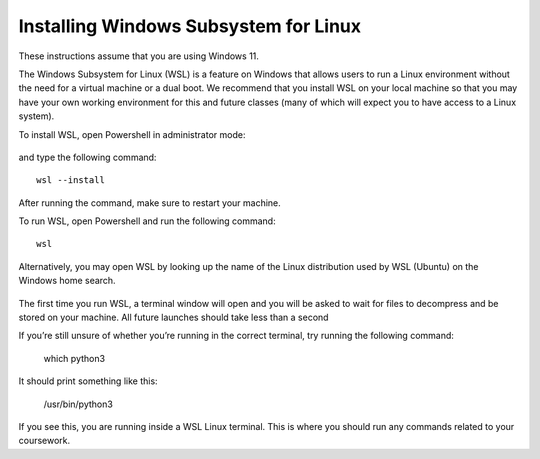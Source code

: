 .. _wsl-install:

Installing Windows Subsystem for Linux
======================================

These instructions assume that you are using Windows 11.

The Windows Subsystem for Linux (WSL) is a feature on Windows that
allows users to run a Linux environment without the need for a virtual
machine or a dual boot. We recommend that you install WSL on your
local machine so that you may have your own working environment for
this and future classes (many of which will expect you to have access
to a Linux system).

To install WSL, open Powershell in administrator mode:

.. figure:: wsl-img/wsl-1.png
	    :scale: 60%

and type the following command::

   wsl --install

.. figure:: wsl-img/wsl-2.png
	    :scale: 60%

After running the command, make sure to restart your machine.

To run WSL, open Powershell and run the following command::

	wsl

Alternatively, you may open WSL by looking up the name of the Linux distribution used by WSL (Ubuntu) on the Windows home search.

.. figure:: wsl-img/wsl-2.png
	    :scale: 60%

The first time you run WSL, a terminal window will open and you will
be asked to wait for files to decompress and be stored on your
machine. All future launches should take less than a second

If you’re still unsure of whether you’re running in the correct terminal, try running the following command:

	which python3

It should print something like this:

	/usr/bin/python3

If you see this, you are running inside a WSL Linux terminal. This is where you should run any commands related to your coursework.

   
		    
